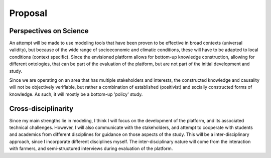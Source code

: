 Proposal
============

.. zotero-setup::
   :style: ieee

.. default-role:: xcite



Perspectives on Science
-----------------------

An attempt will be made to use modeling tools that have been proven to
be effective in broad contexts (universal validity), but because of the
wide range of socioeconomic and climatic conditions, these will have to
be adapted to local conditions (context specific). Since the envisioned
platform allows for bottom-up knowledge construction, allowing for
different ontologies, that can be part of the evaluation of the
platform, but are not part of the initial development and study.

Since we are operating on an area that has multiple stakeholders and
interests, the constructed knowledge and causality will not be
objectively verifiable, but rather a combination of established
(positivist) and socially constructed forms of knowledge. As such, it
will mostly be a bottom-up 'policy' study.

Cross-disciplinarity
--------------------

Since my main strengths lie in modeling, I think I will focus on the
development of the platform, and its associated technical challenges.
However, I will also communicate with the stakeholders, and attempt to
cooperate with students and academics from different disciplines for
guidance on those aspects of the study. This will be a
inter-disciplinary approach, since I incorporate different disciplines
myself. The inter-disciplinary nature will come from the interaction
with farmers, and semi-structured interviews during evaluation of the
platform.








   
